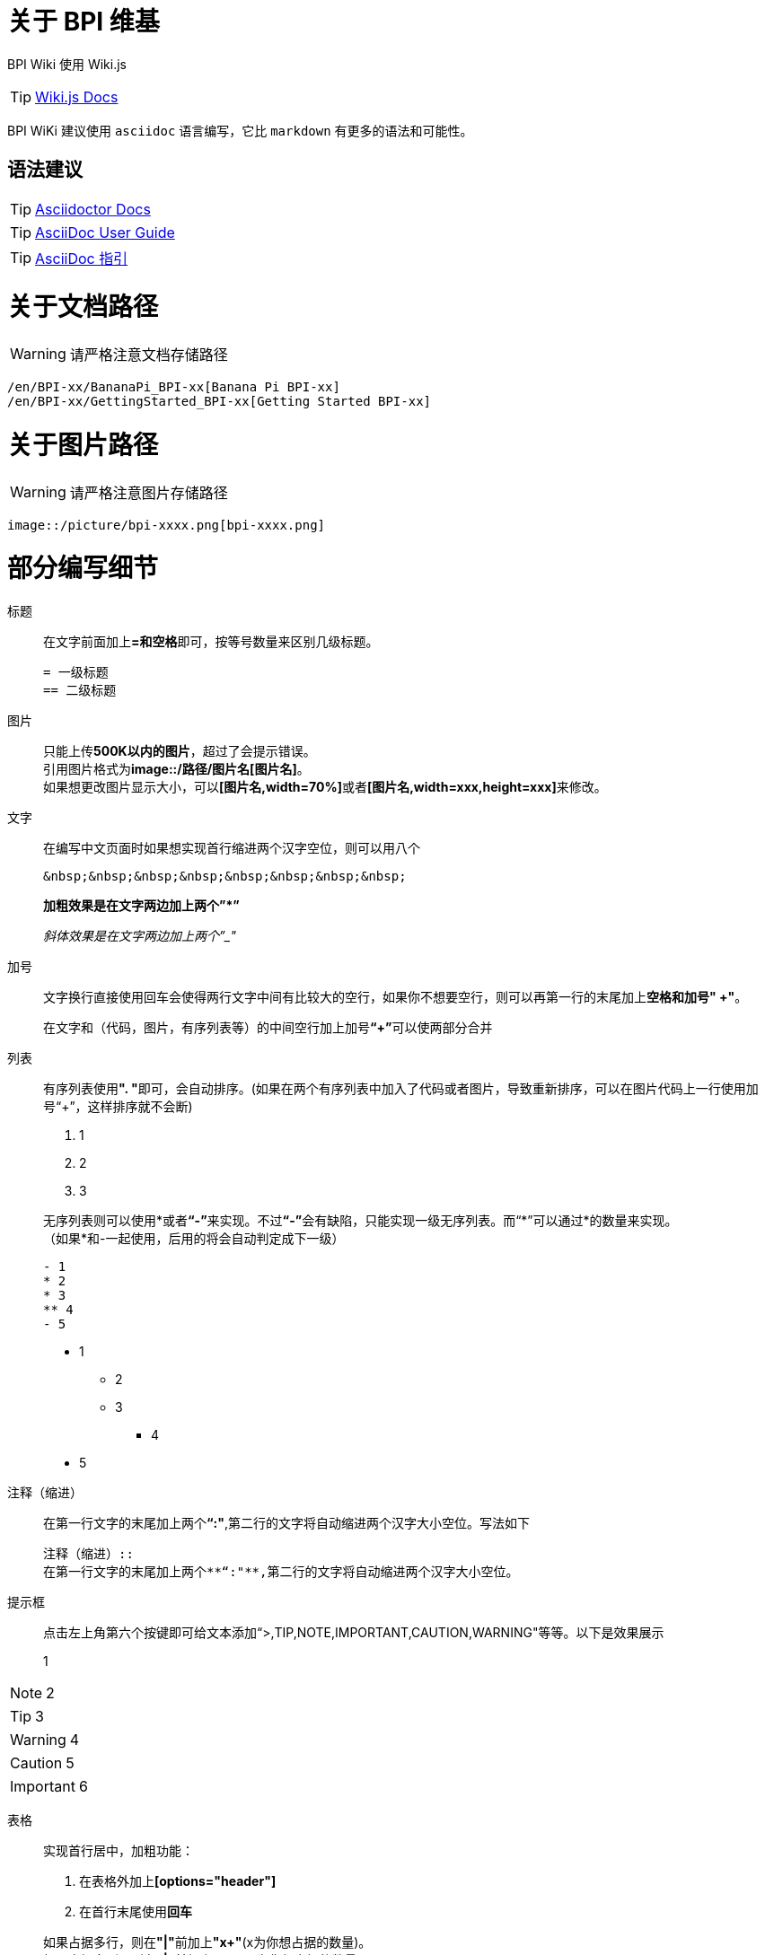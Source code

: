 = 关于 BPI 维基

BPI Wiki 使用 Wiki.js

TIP: link:https://docs.requarks.io/[Wiki.js Docs]

BPI WiKi 建议使用 `asciidoc` 语言编写，它比 `markdown` 有更多的语法和可能性。

== 语法建议

TIP: link:https://docs.asciidoctor.org/[Asciidoctor Docs]

TIP: link:https://meniny.cn/docs/asciidoc/full.html[AsciiDoc User Guide]

TIP: link:https://meniny.cn/docs/asciidoc/[AsciiDoc 指引]

= 关于文档路径

WARNING: 请严格注意文档存储路径

```
/en/BPI-xx/BananaPi_BPI-xx[Banana Pi BPI-xx]
/en/BPI-xx/GettingStarted_BPI-xx[Getting Started BPI-xx]
```

= 关于图片路径

WARNING: 请严格注意图片存储路径

```
image::/picture/bpi-xxxx.png[bpi-xxxx.png]
```

= 部分编写细节
标题::
在文字前面加上**=和空格**即可，按等号数量来区别几级标题。
+
```
= 一级标题
== 二级标题
```

图片::
只能上传**500K以内的图片**，超过了会提示错误。 +
引用图片格式为**image::/路径/图片名[图片名]**。 +
如果想更改图片显示大小，可以**[图片名,width=70%]**或者**[图片名,width=xxx,height=xxx]**来修改。

文字::
在编写中文页面时如果想实现首行缩进两个汉字空位，则可以用八个
+
```
&nbsp;&nbsp;&nbsp;&nbsp;&nbsp;&nbsp;&nbsp;&nbsp;
```
+
**加粗效果是在文字两边加上两个”*”**
+
__斜体效果是在文字两边加上两个”_"__

加号::
文字换行直接使用回车会使得两行文字中间有比较大的空行，如果你不想要空行，则可以再第一行的末尾加上**空格和加号" +"**。
+
在文字和（代码，图片，有序列表等）的中间空行加上加号**“+”**可以使两部分合并

列表::
有序列表使用**". "**即可，会自动排序。(如果在两个有序列表中加入了代码或者图片，导致重新排序，可以在图片代码上一行使用加号“+”，这样排序就不会断)
+
--
. 1
. 2
. 3
--
+
无序列表则可以使用*或者**“-”**来实现。不过**“-”**会有缺陷，只能实现一级无序列表。而“*”可以通过*的数量来实现。 +
（如果*和-一起使用，后用的将会自动判定成下一级）
+
```
- 1
* 2
* 3
** 4
- 5
```
- 1
* 2
* 3
** 4
- 5

注释（缩进）::
在第一行文字的末尾加上两个**“:"**,第二行的文字将自动缩进两个汉字大小空位。写法如下
+
```
注释（缩进）::
在第一行文字的末尾加上两个**“:"**,第二行的文字将自动缩进两个汉字大小空位。
```

提示框::
点击左上角第六个按键即可给文本添加“>,TIP,NOTE,IMPORTANT,CAUTION,WARNING"等等。以下是效果展示

> 1

NOTE: 2

TIP: 3

WARNING: 4

CAUTION: 5

IMPORTANT: 6

表格::
实现首行居中，加粗功能： 
+
--
. 在表格外加上**[options="header"]**
. 在首行末尾使用**回车**
--
+
如果占据多行，则在**"|"**前加上**"x+"**(x为你想占据的数量)。 +
如果占据多列，则在**"|"**前加上**".x+"**(x为你想占据的数量)。
+
设置表格各列占比，**[cols="1,1"]**
+
设置表格占比，**[width=50%]**
+
```
[options="header",width=50%]
|====
2+|标题
|1|2
|====

[cols="3,1"]
|====
2+|标题2

.2+|1|2
  |3
|====
```
+
[options="header",width=50%]
|====
2+|标题
|1|2
|====
+
[cols="3,1"]
|====
2+|标题2

.2+|1|2
|3
|====


链接::
注意放链接时**文字**或者**":"**后面一定要加空格，否则或判定成文字。


+
```
Google Drive: https://drive.google.com/
Baidu Cloud: https://pan.baidu.com/
```
隐藏式链接：
+
```
link:https://xxx.com[链接显示名称]
```
+
如果是新wiki内的链接跳转，可以将**"/en/"**(中文页面的是**"/zh/"**)前的**”https://docs.banana-pi.org/“**部分省略
+
```
link:/en/bpi-xxx/bpi-xxx[链接显示名称]
```

代码::
在代码前后使用三个**"`"**，可以在**`**后面加sh,js,c,py等来注释代码。
+
```
```sh
代码(前后都得是三个`，这里不方便写，所以后面的只打了两个)
``
```